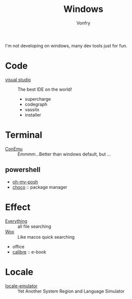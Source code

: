 #+TITLE: Windows
#+AUTHOR: Vonfry

I'm not developing on windows, many dev tools just for fun.

* Code
  - [[https://www.visualstudio.com/][visual studio]] :: The best IDE on the world!
    - supercharge
    - codegraph
    - vassitx
    - installer

* Terminal
  - [[https://conemu.github.io/][ConEmu]] :: Emmmm...Better than windows default, but ...

** powershell
   - [[https://github.com/JanDeDobbeleer/oh-my-posh][oh-my-posh]]
   - [[https://github.com/chocolatey/choco][choco]] :: package manager

* Effect
  - [[http://www.voidtools.com/][Everything]] :: all file searching
  - [[https://github.com/Wox-launcher/Wox][Wox]] :: Like macos quick searching
  - office
  - [[https://calibre-ebook.com/][calibre]] :: e-book

* Locale
  - [[https://github.com/xupefei/Locale-Emulator][locale-emulator]] :: Yet Another System Region and Language Simulator
